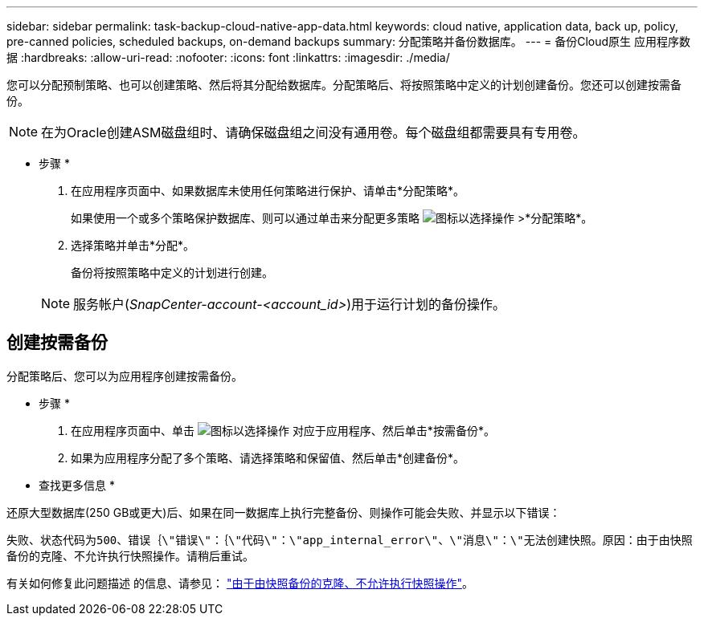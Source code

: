 ---
sidebar: sidebar 
permalink: task-backup-cloud-native-app-data.html 
keywords: cloud native, application data, back up, policy, pre-canned policies, scheduled backups, on-demand backups 
summary: 分配策略并备份数据库。 
---
= 备份Cloud原生 应用程序数据
:hardbreaks:
:allow-uri-read: 
:nofooter: 
:icons: font
:linkattrs: 
:imagesdir: ./media/


[role="lead"]
您可以分配预制策略、也可以创建策略、然后将其分配给数据库。分配策略后、将按照策略中定义的计划创建备份。您还可以创建按需备份。


NOTE: 在为Oracle创建ASM磁盘组时、请确保磁盘组之间没有通用卷。每个磁盘组都需要具有专用卷。

* 步骤 *

. 在应用程序页面中、如果数据库未使用任何策略进行保护、请单击*分配策略*。
+
如果使用一个或多个策略保护数据库、则可以通过单击来分配更多策略 image:icon-action.png["图标以选择操作"] >*分配策略*。

. 选择策略并单击*分配*。
+
备份将按照策略中定义的计划进行创建。

+

NOTE: 服务帐户(_SnapCenter-account-<account_id>_)用于运行计划的备份操作。





== 创建按需备份

分配策略后、您可以为应用程序创建按需备份。

* 步骤 *

. 在应用程序页面中、单击 image:icon-action.png["图标以选择操作"] 对应于应用程序、然后单击*按需备份*。
. 如果为应用程序分配了多个策略、请选择策略和保留值、然后单击*创建备份*。


* 查找更多信息 *

还原大型数据库(250 GB或更大)后、如果在同一数据库上执行完整备份、则操作可能会失败、并显示以下错误：

`失败、状态代码为500、错误｛\"错误\"：｛\"代码\"：\"app_internal_error\"、\"消息\"：\"无法创建快照。原因：由于由快照备份的克隆、不允许执行快照操作。请稍后重试。`

有关如何修复此问题描述 的信息、请参见： https://kb.netapp.com/Advice_and_Troubleshooting/Data_Storage_Software/ONTAP_OS/Snapshot_operation_not_allowed_due_to_clones_backed_by_snapshots["由于由快照备份的克隆、不允许执行快照操作"]。
